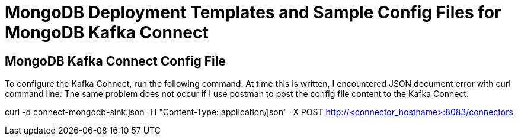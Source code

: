 = MongoDB Deployment Templates and Sample Config Files for MongoDB Kafka Connect

== MongoDB Kafka Connect Config File
To configure the Kafka Connect, run the following command. At time this is written, I encountered JSON document error with curl command line. The same problem does not occur if I use postman to post the config file content to the Kafka Connect.

[command]
curl -d connect-mongodb-sink.json -H "Content-Type: application/json" -X POST http://<connector_hostname>:8083/connectors
